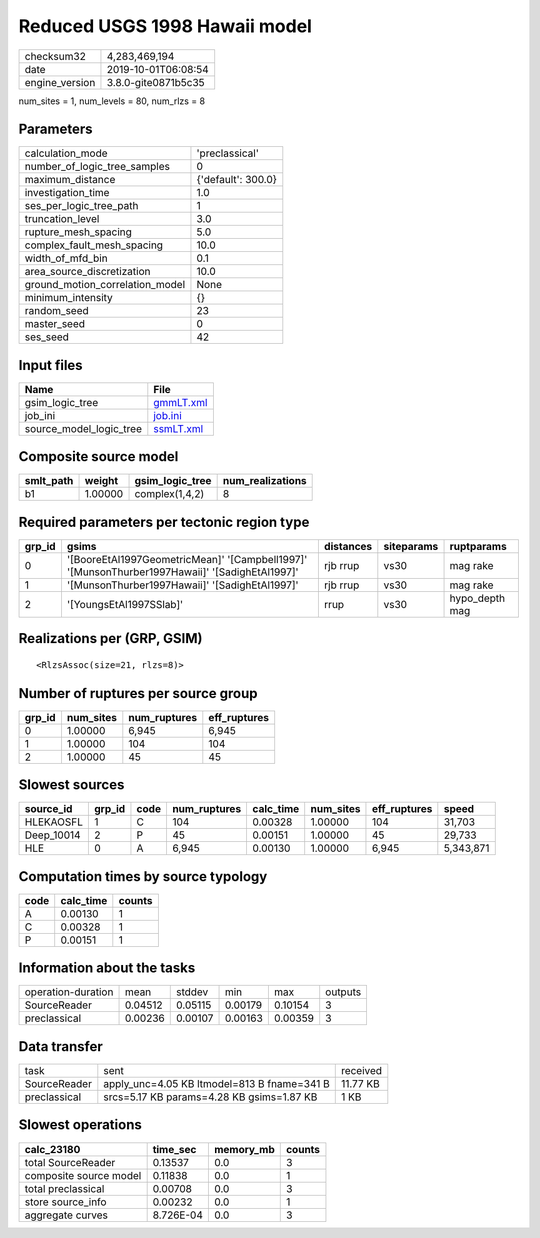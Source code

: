 Reduced USGS 1998 Hawaii model
==============================

============== ===================
checksum32     4,283,469,194      
date           2019-10-01T06:08:54
engine_version 3.8.0-gite0871b5c35
============== ===================

num_sites = 1, num_levels = 80, num_rlzs = 8

Parameters
----------
=============================== ==================
calculation_mode                'preclassical'    
number_of_logic_tree_samples    0                 
maximum_distance                {'default': 300.0}
investigation_time              1.0               
ses_per_logic_tree_path         1                 
truncation_level                3.0               
rupture_mesh_spacing            5.0               
complex_fault_mesh_spacing      10.0              
width_of_mfd_bin                0.1               
area_source_discretization      10.0              
ground_motion_correlation_model None              
minimum_intensity               {}                
random_seed                     23                
master_seed                     0                 
ses_seed                        42                
=============================== ==================

Input files
-----------
======================= ========================
Name                    File                    
======================= ========================
gsim_logic_tree         `gmmLT.xml <gmmLT.xml>`_
job_ini                 `job.ini <job.ini>`_    
source_model_logic_tree `ssmLT.xml <ssmLT.xml>`_
======================= ========================

Composite source model
----------------------
========= ======= =============== ================
smlt_path weight  gsim_logic_tree num_realizations
========= ======= =============== ================
b1        1.00000 complex(1,4,2)  8               
========= ======= =============== ================

Required parameters per tectonic region type
--------------------------------------------
====== ============================================================================================== ========= ========== ==============
grp_id gsims                                                                                          distances siteparams ruptparams    
====== ============================================================================================== ========= ========== ==============
0      '[BooreEtAl1997GeometricMean]' '[Campbell1997]' '[MunsonThurber1997Hawaii]' '[SadighEtAl1997]' rjb rrup  vs30       mag rake      
1      '[MunsonThurber1997Hawaii]' '[SadighEtAl1997]'                                                 rjb rrup  vs30       mag rake      
2      '[YoungsEtAl1997SSlab]'                                                                        rrup      vs30       hypo_depth mag
====== ============================================================================================== ========= ========== ==============

Realizations per (GRP, GSIM)
----------------------------

::

  <RlzsAssoc(size=21, rlzs=8)>

Number of ruptures per source group
-----------------------------------
====== ========= ============ ============
grp_id num_sites num_ruptures eff_ruptures
====== ========= ============ ============
0      1.00000   6,945        6,945       
1      1.00000   104          104         
2      1.00000   45           45          
====== ========= ============ ============

Slowest sources
---------------
========== ====== ==== ============ ========= ========= ============ =========
source_id  grp_id code num_ruptures calc_time num_sites eff_ruptures speed    
========== ====== ==== ============ ========= ========= ============ =========
HLEKAOSFL  1      C    104          0.00328   1.00000   104          31,703   
Deep_10014 2      P    45           0.00151   1.00000   45           29,733   
HLE        0      A    6,945        0.00130   1.00000   6,945        5,343,871
========== ====== ==== ============ ========= ========= ============ =========

Computation times by source typology
------------------------------------
==== ========= ======
code calc_time counts
==== ========= ======
A    0.00130   1     
C    0.00328   1     
P    0.00151   1     
==== ========= ======

Information about the tasks
---------------------------
================== ======= ======= ======= ======= =======
operation-duration mean    stddev  min     max     outputs
SourceReader       0.04512 0.05115 0.00179 0.10154 3      
preclassical       0.00236 0.00107 0.00163 0.00359 3      
================== ======= ======= ======= ======= =======

Data transfer
-------------
============ =========================================== ========
task         sent                                        received
SourceReader apply_unc=4.05 KB ltmodel=813 B fname=341 B 11.77 KB
preclassical srcs=5.17 KB params=4.28 KB gsims=1.87 KB   1 KB    
============ =========================================== ========

Slowest operations
------------------
====================== ========= ========= ======
calc_23180             time_sec  memory_mb counts
====================== ========= ========= ======
total SourceReader     0.13537   0.0       3     
composite source model 0.11838   0.0       1     
total preclassical     0.00708   0.0       3     
store source_info      0.00232   0.0       1     
aggregate curves       8.726E-04 0.0       3     
====================== ========= ========= ======